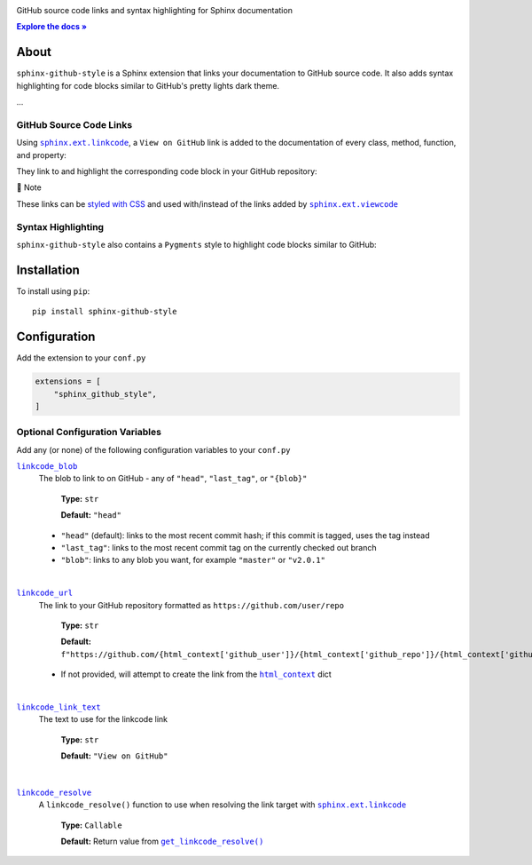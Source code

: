 .. |.add_linkcode_class+styled with CSS| replace:: styled with CSS
.. _.add_linkcode_class+styled with CSS: https://sphinx-github-style.readthedocs.io/en/latest/add_linkcode_class.html
.. |.~.get_linkcode_resolve| replace:: ``get_linkcode_resolve()``
.. _.~.get_linkcode_resolve: https://sphinx-github-style.readthedocs.io/en/latest/linkcode.html#sphinx_github_style.utils.linkcode.get_linkcode_resolve
.. |.linkcode_blob| replace:: ``linkcode_blob``
.. _.linkcode_blob: https://sphinx-github-style.readthedocs.io/en/latest/index.html#confval-linkcode_blob
.. |.linkcode_link_text| replace:: ``linkcode_link_text``
.. _.linkcode_link_text: https://sphinx-github-style.readthedocs.io/en/latest/index.html#confval-linkcode_link_text
.. |.linkcode_resolve| replace:: ``linkcode_resolve``
.. _.linkcode_resolve: https://sphinx-github-style.readthedocs.io/en/latest/index.html#confval-linkcode_resolve
.. |.linkcode_url| replace:: ``linkcode_url``
.. _.linkcode_url: https://sphinx-github-style.readthedocs.io/en/latest/index.html#confval-linkcode_url
.. |.sphinx+html_context| replace:: ``html_context``
.. _.sphinx+html_context: https://www.sphinx-doc.org/en/master/usage/configuration.html#confval-html_context
.. |.sphinx.ext.linkcode| replace:: ``sphinx.ext.linkcode``
.. _.sphinx.ext.linkcode: https://www.sphinx-doc.org/en/master/usage/extensions/linkcode.html#module-sphinx.ext.linkcode
.. |.sphinx.ext.viewcode| replace:: ``sphinx.ext.viewcode``
.. _.sphinx.ext.viewcode: https://www.sphinx-doc.org/en/master/usage/extensions/viewcode.html#module-sphinx.ext.viewcode


..  Title: Sphinx Github Style
..  Description: A Sphinx extension to add GitHub source code links and syntax highlighting
..  Author: TDKorn (Adam Korn)

.. meta::
   :title: Sphinx Github Style
   :description: A Sphinx extension to add GitHub source code links and syntax highlighting





.. raw:: html

   <div align="center">


.. image:: https://raw.githubusercontent.com/TDKorn/sphinx-github-style/v1.2.1/docs/source/_static/logo_square_grey_blue.png
   :alt: Sphinx GitHub Style: GitHub Integration and Pygments Style for Sphinx Documentation
   :width: 25%



.. raw:: html

   <h1>Sphinx Github Style</h1>


GitHub source code links and syntax highlighting for Sphinx documentation


.. |docs| replace:: **Explore the docs »**
.. _docs: https://sphinx-github-style.readthedocs.io/en/latest/

|docs|_




.. image:: https://img.shields.io/pypi/v/sphinx-github-style?color=eb5202
   :target: https://pypi.org/project/sphinx-github-style/
   :alt: PyPI Version

.. image:: https://img.shields.io/badge/GitHub-sphinx--github--style-4f1abc
   :target: https://github.com/tdkorn/sphinx-github-style/
   :alt: GitHub Repository

.. image:: https://static.pepy.tech/personalized-badge/sphinx-github-style?period=total&units=none&left_color=grey&right_color=blue&left_text=Downloads
    :target: https://pepy.tech/project/sphinx-github-style/

.. image:: https://readthedocs.org/projects/sphinx-github-style/badge/?version=latest
    :target: https://sphinx-github-style.readthedocs.io/en/latest/?badge=latest
    :alt: Documentation Status

.. raw:: html

   </div>
   <br/>
   <br/>



About
~~~~~~~~~~~~~

``sphinx-github-style`` is a Sphinx extension that links your documentation to GitHub source code.
It also adds syntax highlighting for code blocks similar to GitHub's pretty lights dark theme.

...


GitHub Source Code Links
===============================


Using |.sphinx.ext.linkcode|_,  a ``View on GitHub`` link is added to the documentation of every class, method, function, and property:





.. image:: https://raw.githubusercontent.com/TDKorn/sphinx-github-style/v1.2.1/docs/source/_static/github_link.png
   :alt: sphinx-github-style adds a "View on GitHub" link


They link to and highlight the corresponding code block in your GitHub repository:



.. image:: https://raw.githubusercontent.com/TDKorn/sphinx-github-style/v1.2.1/docs/source/_static/github_linked_code.png
   :alt: The linked corresponding highlighted source code block on GitHub



.. raw:: html

   <table>
       <tr align="left">
           <th>

📝 Note

.. raw:: html

   </th>
   <tr><td>

These links can be |.add_linkcode_class+styled with CSS|_ and used with/instead
of the links added by |.sphinx.ext.viewcode|_

.. raw:: html

   </td></tr>
   </table>



Syntax Highlighting
====================

``sphinx-github-style`` also contains a ``Pygments`` style to highlight code blocks similar to GitHub:



.. image:: https://raw.githubusercontent.com/TDKorn/sphinx-github-style/v1.2.1/docs/source/_static/syntax_highlighting.png
   :alt: A code block highlighted by the Pygments style. It looks identical to GitHub.



Installation
~~~~~~~~~~~~~~~~

To install using ``pip``::

 pip install sphinx-github-style


Configuration
~~~~~~~~~~~~~~~

Add the extension to your ``conf.py``

.. code-block:: python

   extensions = [
       "sphinx_github_style",
   ]

Optional Configuration Variables
===================================

Add any (or none) of the following configuration variables to your ``conf.py``




|.linkcode_blob|_
 The blob to link to on GitHub - any of ``"head"``, ``"last_tag"``, or ``"{blob}"``

  **Type:** ``str``

  **Default:** ``"head"``

 * ``"head"`` (default): links to the most recent commit hash; if this commit is tagged, uses the tag instead
 * ``"last_tag"``: links to the most recent commit tag on the currently checked out branch
 * ``"blob"``: links to any blob you want, for example ``"master"`` or ``"v2.0.1"``

|

|.linkcode_url|_
 The link to your GitHub repository formatted as ``https://github.com/user/repo``

  **Type:** ``str``

  **Default:** ``f"https://github.com/{html_context['github_user']}/{html_context['github_repo']}/{html_context['github_version']}"``

 * If not provided, will attempt to create the link from the |.sphinx+html_context|_ dict

|

|.linkcode_link_text|_
 The text to use for the linkcode link

  **Type:** ``str``

  **Default:** ``"View on GitHub"``

|

|.linkcode_resolve|_
 A ``linkcode_resolve()`` function to use when resolving the link target with |.sphinx.ext.linkcode|_

  **Type:** ``Callable``

  **Default:** Return value from |.~.get_linkcode_resolve|_


